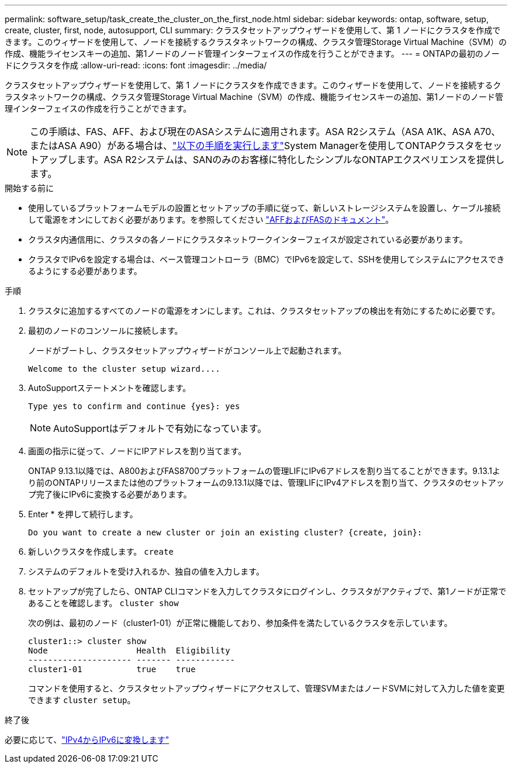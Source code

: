 ---
permalink: software_setup/task_create_the_cluster_on_the_first_node.html 
sidebar: sidebar 
keywords: ontap, software, setup, create, cluster, first, node, autosupport, CLI 
summary: クラスタセットアップウィザードを使用して、第 1 ノードにクラスタを作成できます。このウィザードを使用して、ノードを接続するクラスタネットワークの構成、クラスタ管理Storage Virtual Machine（SVM）の作成、機能ライセンスキーの追加、第1ノードのノード管理インターフェイスの作成を行うことができます。 
---
= ONTAPの最初のノードにクラスタを作成
:allow-uri-read: 
:icons: font
:imagesdir: ../media/


[role="lead"]
クラスタセットアップウィザードを使用して、第 1 ノードにクラスタを作成できます。このウィザードを使用して、ノードを接続するクラスタネットワークの構成、クラスタ管理Storage Virtual Machine（SVM）の作成、機能ライセンスキーの追加、第1ノードのノード管理インターフェイスの作成を行うことができます。


NOTE: この手順は、FAS、AFF、および現在のASAシステムに適用されます。ASA R2システム（ASA A1K、ASA A70、またはASA A90）がある場合は、link:https://docs.netapp.com/us-en/asa-r2/install-setup/initialize-ontap-cluster.html["以下の手順を実行します"^]System Managerを使用してONTAPクラスタをセットアップします。ASA R2システムは、SANのみのお客様に特化したシンプルなONTAPエクスペリエンスを提供します。

.開始する前に
* 使用しているプラットフォームモデルの設置とセットアップの手順に従って、新しいストレージシステムを設置し、ケーブル接続して電源をオンにしておく必要があります。を参照してください https://docs.netapp.com/us-en/ontap-systems/index.html["AFFおよびFASのドキュメント"^]。
* クラスタ内通信用に、クラスタの各ノードにクラスタネットワークインターフェイスが設定されている必要があります。
* クラスタでIPv6を設定する場合は、ベース管理コントローラ（BMC）でIPv6を設定して、SSHを使用してシステムにアクセスできるようにする必要があります。


.手順
. クラスタに追加するすべてのノードの電源をオンにします。これは、クラスタセットアップの検出を有効にするために必要です。
. 最初のノードのコンソールに接続します。
+
ノードがブートし、クラスタセットアップウィザードがコンソール上で起動されます。

+
[listing]
----
Welcome to the cluster setup wizard....
----
. AutoSupportステートメントを確認します。
+
[listing]
----
Type yes to confirm and continue {yes}: yes
----
+

NOTE: AutoSupportはデフォルトで有効になっています。

. 画面の指示に従って、ノードにIPアドレスを割り当てます。
+
ONTAP 9.13.1以降では、A800およびFAS8700プラットフォームの管理LIFにIPv6アドレスを割り当てることができます。9.13.1より前のONTAPリリースまたは他のプラットフォームの9.13.1以降では、管理LIFにIPv4アドレスを割り当て、クラスタのセットアップ完了後にIPv6に変換する必要があります。

. Enter * を押して続行します。
+
[listing]
----
Do you want to create a new cluster or join an existing cluster? {create, join}:
----
. 新しいクラスタを作成します。 `create`
. システムのデフォルトを受け入れるか、独自の値を入力します。
. セットアップが完了したら、ONTAP CLIコマンドを入力してクラスタにログインし、クラスタがアクティブで、第1ノードが正常であることを確認します。 `cluster show`
+
次の例は、最初のノード（cluster1-01）が正常に機能しており、参加条件を満たしているクラスタを示しています。

+
[listing]
----
cluster1::> cluster show
Node                  Health  Eligibility
--------------------- ------- ------------
cluster1-01           true    true
----
+
コマンドを使用すると、クラスタセットアップウィザードにアクセスして、管理SVMまたはノードSVMに対して入力した値を変更できます `cluster setup`。



.終了後
必要に応じて、link:convert-ipv4-to-ipv6-task.html["IPv4からIPv6に変換します"]
